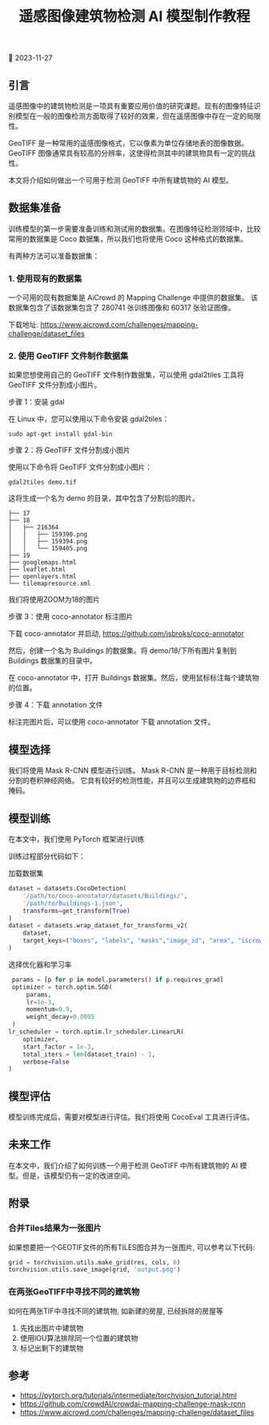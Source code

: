 #+TITLE: 遥感图像建筑物检测 AI 模型制作教程
#+DESCRIPTION: 本文将介绍如何做出一个可用于检测 GeoTIFF 中所有建筑物的 AI 模型
#+KEYWORDS: building detection, remote sensing, pytorch, maskrcnn, tif, gda2tiles

📅 2023-11-27

** 引言

遥感图像中的建筑物检测是一项具有重要应用价值的研究课题。现有的图像特征识别模型在一般的图像检测方面取得了较好的效果，但在遥感图像中存在一定的局限性。

GeoTIFF 是一种常用的遥感图像格式，它以像素为单位存储地表的图像数据。GeoTIFF 图像通常具有较高的分辨率，这使得检测其中的建筑物具有一定的挑战性。

本文将介绍如何做出一个可用于检测 GeoTIFF 中所有建筑物的 AI 模型。


** 数据集准备

训练模型的第一步需要准备训练和测试用的数据集。在图像特征检测领域中，比较常用的数据集是 Coco 数据集，所以我们也将使用 Coco 这种格式的数据集。

有两种方法可以准备数据集：

*** 1. 使用现有的数据集

一个可用的现有数据集是 AiCrowd 的 Mapping Challenge 中提供的数据集。
该数据集包含了该数据集包含了 280741 张训练图像和 60317 张验证图像。

下载地址: https://www.aicrowd.com/challenges/mapping-challenge/dataset_files

*** 2. 使用 GeoTIFF 文件制作数据集

如果您想使用自己的 GeoTIFF 文件制作数据集，可以使用 gdal2tiles 工具将 GeoTIFF 文件分割成小图片。

步骤 1：安装 gdal

在 Linux 中，您可以使用以下命令安装 gdal2tiles：
#+BEGIN_SRC
  sudo apt-get install gdal-bin
#+END_SRC

步骤 2：将 GeoTIFF 文件分割成小图片

使用以下命令将 GeoTIFF 文件分割成小图片：
#+BEGIN_SRC
  gdal2tiles demo.tif
#+END_SRC

这将生成一个名为 demo 的目录，其中包含了分割后的图片。
#+BEGIN_SRC
├── 17
├── 18
│   ├── 216364
│   │   ├── 159390.png
│   │   ├── 159394.png
│   │   └── 159405.png
├── 19
├── googlemaps.html
├── leaflet.html
├── openlayers.html
└── tilemapresource.xml
#+END_SRC
我们将使用ZOOM为18的图片

步骤 3：使用 coco-annotator 标注图片

下载 coco-annotator 并启动, https://github.com/jsbroks/coco-annotator

然后，创建一个名为 Buildings 的数据集。将 demo/18/下所有图片复制到 Buildings 数据集的目录中。

在 coco-annotator 中，打开 Buildings 数据集。然后，使用鼠标标注每个建筑物的位置。

步骤 4：下载 annotation 文件

标注完图片后，可以使用 coco-annotator 下载 annotation 文件。

** 模型选择

我们将使用 Mask R-CNN 模型进行训练。
Mask R-CNN 是一种用于目标检测和分割的卷积神经网络。
它具有较好的检测性能，并且可以生成建筑物的边界框和掩码。

** 模型训练

在本文中，我们使用 PyTorch 框架进行训练

训练过程部分代码如下：

加载数据集
#+BEGIN_SRC python
  dataset = datasets.CocoDetection(
      '/path/to/coco-annotator/datasets/Buildings/',
      '/path/to/Buildings-1.json',
      transforms=get_transform(True)
  )
  dataset = datasets.wrap_dataset_for_transforms_v2(
      dataset,
      target_keys=("boxes", "labels", "masks","image_id", "area", "iscrowd")
  )
#+END_SRC

选择优化器和学习率
#+BEGIN_SRC python
  params = [p for p in model.parameters() if p.requires_grad]
  optimizer = torch.optim.SGD(
      params,
      lr=1e-3,
      momentum=0.9,
      weight_decay=0.0005
  )  
 lr_scheduler = torch.optim.lr_scheduler.LinearLR(
     optimizer,
     start_factor = 1e-3,
     total_iters = len(dataset_train) - 1,
     verbose=False
 )
#+END_SRC

** 模型评估

模型训练完成后，需要对模型进行评估。我们将使用 CocoEval 工具进行评估。


** 未来工作

在本文中，我们介绍了如何训练一个用于检测 GeoTIFF 中所有建筑物的 AI 模型。但是，该模型仍有一定的改进空间。

** 附录

*** 合并Tiles结果为一张图片

如果想要把一个GEOTIF文件的所有TILES图合并为一张图片,
可以参考以下代码:
#+BEGIN_SRC python
  grid = torchvision.utils.make_grid(res, cols, 0)
  torchvision.utils.save_image(grid, 'output.png')  
#+END_SRC

*** 在两张GeoTIFF中寻找不同的建筑物

如何在两张TIF中寻找不同的建筑物, 如新建的房屋, 已经拆除的房屋等

1. 先找出图片中建筑物
2. 使用IOU算法排除同一个位置的建筑物
3. 标记出剩下的建筑物

** 参考

- https://pytorch.org/tutorials/intermediate/torchvision_tutorial.html
- https://github.com/crowdAI/crowdai-mapping-challenge-mask-rcnn
- https://www.aicrowd.com/challenges/mapping-challenge/dataset_files    
